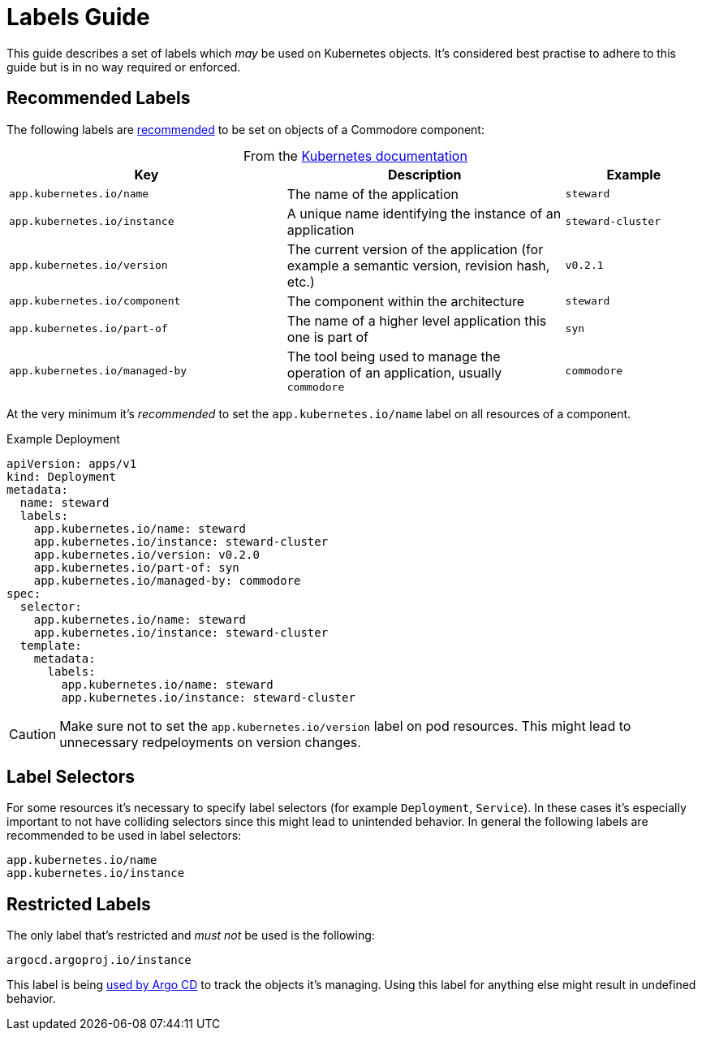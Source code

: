 = Labels Guide

This guide describes a set of labels which _may_ be used on Kubernetes objects.
It's considered best practise to adhere to this guide but is in no way required or enforced.


== Recommended Labels

The following labels are https://kubernetes.io/docs/concepts/overview/working-with-objects/common-labels[recommended] to be set on objects of a Commodore component:

.From the https://kubernetes.io/docs/concepts/overview/working-with-objects/common-labels[Kubernetes documentation]
[caption=,cols="2,2,1"]
|===
| Key                                 | Description                 | Example

| `app.kubernetes.io/name`            | The name of the application | `steward`
| `app.kubernetes.io/instance`        | A unique name identifying the instance of an application | `steward-cluster`
| `app.kubernetes.io/version`         | The current version of the application (for example a semantic version, revision hash, etc.) | `v0.2.1`
| `app.kubernetes.io/component`       | The component within the architecture | `steward`
| `app.kubernetes.io/part-of`         | The name of a higher level application this one is part of | `syn`
| `app.kubernetes.io/managed-by`      | The tool being used to manage the operation of an application, usually `commodore` | `commodore`
|===

At the very minimum it's _recommended_ to set the `app.kubernetes.io/name` label on all resources of a component.

.Example Deployment
[source,yaml]
----
apiVersion: apps/v1
kind: Deployment
metadata:
  name: steward
  labels:
    app.kubernetes.io/name: steward
    app.kubernetes.io/instance: steward-cluster
    app.kubernetes.io/version: v0.2.0
    app.kubernetes.io/part-of: syn
    app.kubernetes.io/managed-by: commodore
spec:
  selector:
    app.kubernetes.io/name: steward
    app.kubernetes.io/instance: steward-cluster
  template:
    metadata:
      labels:
        app.kubernetes.io/name: steward
        app.kubernetes.io/instance: steward-cluster
----

[CAUTION]
====
Make sure not to set the `app.kubernetes.io/version` label on pod resources.
This might lead to unnecessary redpeloyments on version changes.
====


== Label Selectors

For some resources it's necessary to specify label selectors (for example `Deployment`, `Service`).
In these cases it's especially important to not have colliding selectors since this might lead to unintended behavior.
In general the following labels are recommended to be used in label selectors:

[source]
----
app.kubernetes.io/name
app.kubernetes.io/instance
----


== Restricted Labels

The only label that's restricted and _must not_ be used is the following:

[source]
----
argocd.argoproj.io/instance
----

This label is being https://argoproj.github.io/argo-cd/faq/#why-is-my-app-out-of-sync-even-after-syncing[used by Argo CD] to track the objects it's managing.
Using this label for anything else might result in undefined behavior.
